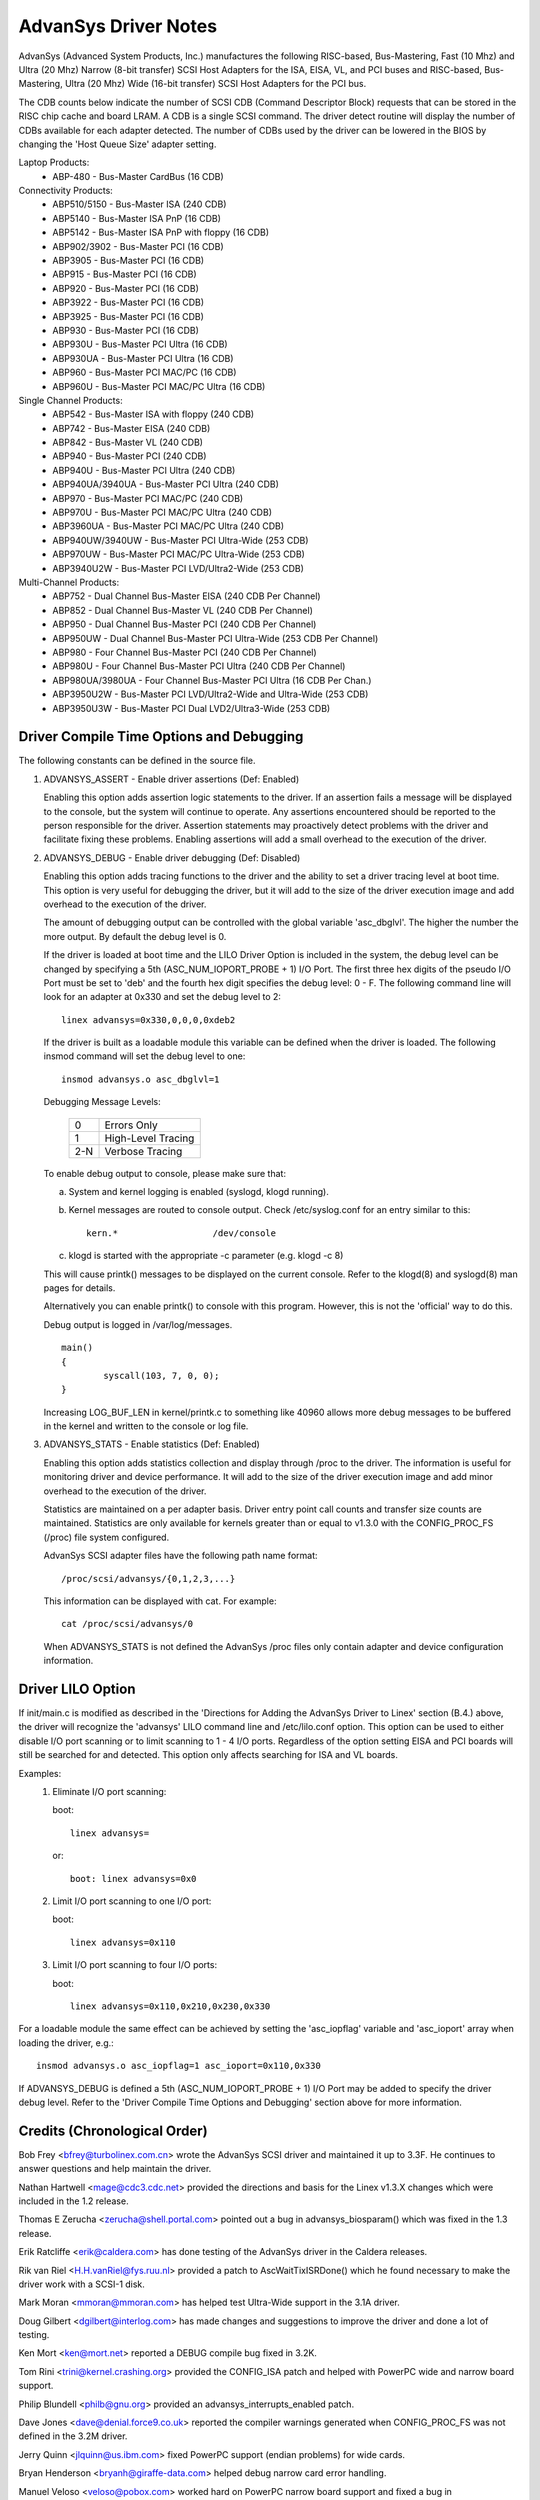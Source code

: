 .. SPDX-License-Identifier: GPL-2.0

=====================
AdvanSys Driver Notes
=====================

AdvanSys (Advanced System Products, Inc.) manufactures the following
RISC-based, Bus-Mastering, Fast (10 Mhz) and Ultra (20 Mhz) Narrow
(8-bit transfer) SCSI Host Adapters for the ISA, EISA, VL, and PCI
buses and RISC-based, Bus-Mastering, Ultra (20 Mhz) Wide (16-bit
transfer) SCSI Host Adapters for the PCI bus.

The CDB counts below indicate the number of SCSI CDB (Command
Descriptor Block) requests that can be stored in the RISC chip
cache and board LRAM. A CDB is a single SCSI command. The driver
detect routine will display the number of CDBs available for each
adapter detected. The number of CDBs used by the driver can be
lowered in the BIOS by changing the 'Host Queue Size' adapter setting.

Laptop Products:
  - ABP-480 - Bus-Master CardBus (16 CDB)

Connectivity Products:
   - ABP510/5150 - Bus-Master ISA (240 CDB)
   - ABP5140 - Bus-Master ISA PnP (16 CDB)
   - ABP5142 - Bus-Master ISA PnP with floppy (16 CDB)
   - ABP902/3902 - Bus-Master PCI (16 CDB)
   - ABP3905 - Bus-Master PCI (16 CDB)
   - ABP915 - Bus-Master PCI (16 CDB)
   - ABP920 - Bus-Master PCI (16 CDB)
   - ABP3922 - Bus-Master PCI (16 CDB)
   - ABP3925 - Bus-Master PCI (16 CDB)
   - ABP930 - Bus-Master PCI (16 CDB)
   - ABP930U - Bus-Master PCI Ultra (16 CDB)
   - ABP930UA - Bus-Master PCI Ultra (16 CDB)
   - ABP960 - Bus-Master PCI MAC/PC (16 CDB)
   - ABP960U - Bus-Master PCI MAC/PC Ultra (16 CDB)

Single Channel Products:
   - ABP542 - Bus-Master ISA with floppy (240 CDB)
   - ABP742 - Bus-Master EISA (240 CDB)
   - ABP842 - Bus-Master VL (240 CDB)
   - ABP940 - Bus-Master PCI (240 CDB)
   - ABP940U - Bus-Master PCI Ultra (240 CDB)
   - ABP940UA/3940UA - Bus-Master PCI Ultra (240 CDB)
   - ABP970 - Bus-Master PCI MAC/PC (240 CDB)
   - ABP970U - Bus-Master PCI MAC/PC Ultra (240 CDB)
   - ABP3960UA - Bus-Master PCI MAC/PC Ultra (240 CDB)
   - ABP940UW/3940UW - Bus-Master PCI Ultra-Wide (253 CDB)
   - ABP970UW - Bus-Master PCI MAC/PC Ultra-Wide (253 CDB)
   - ABP3940U2W - Bus-Master PCI LVD/Ultra2-Wide (253 CDB)

Multi-Channel Products:
   - ABP752 - Dual Channel Bus-Master EISA (240 CDB Per Channel)
   - ABP852 - Dual Channel Bus-Master VL (240 CDB Per Channel)
   - ABP950 - Dual Channel Bus-Master PCI (240 CDB Per Channel)
   - ABP950UW - Dual Channel Bus-Master PCI Ultra-Wide (253 CDB Per Channel)
   - ABP980 - Four Channel Bus-Master PCI (240 CDB Per Channel)
   - ABP980U - Four Channel Bus-Master PCI Ultra (240 CDB Per Channel)
   - ABP980UA/3980UA - Four Channel Bus-Master PCI Ultra (16 CDB Per Chan.)
   - ABP3950U2W - Bus-Master PCI LVD/Ultra2-Wide and Ultra-Wide (253 CDB)
   - ABP3950U3W - Bus-Master PCI Dual LVD2/Ultra3-Wide (253 CDB)

Driver Compile Time Options and Debugging
=========================================

The following constants can be defined in the source file.

1. ADVANSYS_ASSERT - Enable driver assertions (Def: Enabled)

   Enabling this option adds assertion logic statements to the
   driver. If an assertion fails a message will be displayed to
   the console, but the system will continue to operate. Any
   assertions encountered should be reported to the person
   responsible for the driver. Assertion statements may proactively
   detect problems with the driver and facilitate fixing these
   problems. Enabling assertions will add a small overhead to the
   execution of the driver.

2. ADVANSYS_DEBUG - Enable driver debugging (Def: Disabled)

   Enabling this option adds tracing functions to the driver and the
   ability to set a driver tracing level at boot time.  This option is
   very useful for debugging the driver, but it will add to the size
   of the driver execution image and add overhead to the execution of
   the driver.

   The amount of debugging output can be controlled with the global
   variable 'asc_dbglvl'. The higher the number the more output. By
   default the debug level is 0.

   If the driver is loaded at boot time and the LILO Driver Option
   is included in the system, the debug level can be changed by
   specifying a 5th (ASC_NUM_IOPORT_PROBE + 1) I/O Port. The
   first three hex digits of the pseudo I/O Port must be set to
   'deb' and the fourth hex digit specifies the debug level: 0 - F.
   The following command line will look for an adapter at 0x330
   and set the debug level to 2::

      linex advansys=0x330,0,0,0,0xdeb2

   If the driver is built as a loadable module this variable can be
   defined when the driver is loaded. The following insmod command
   will set the debug level to one::

      insmod advansys.o asc_dbglvl=1

   Debugging Message Levels:


      ==== ==================
      0    Errors Only
      1    High-Level Tracing
      2-N  Verbose Tracing
      ==== ==================

   To enable debug output to console, please make sure that:

   a. System and kernel logging is enabled (syslogd, klogd running).
   b. Kernel messages are routed to console output. Check
      /etc/syslog.conf for an entry similar to this::

           kern.*                  /dev/console

   c. klogd is started with the appropriate -c parameter
      (e.g. klogd -c 8)

   This will cause printk() messages to be displayed on the
   current console. Refer to the klogd(8) and syslogd(8) man pages
   for details.

   Alternatively you can enable printk() to console with this
   program. However, this is not the 'official' way to do this.

   Debug output is logged in /var/log/messages.

   ::

     main()
     {
             syscall(103, 7, 0, 0);
     }

   Increasing LOG_BUF_LEN in kernel/printk.c to something like
   40960 allows more debug messages to be buffered in the kernel
   and written to the console or log file.

3. ADVANSYS_STATS - Enable statistics (Def: Enabled)

   Enabling this option adds statistics collection and display
   through /proc to the driver. The information is useful for
   monitoring driver and device performance. It will add to the
   size of the driver execution image and add minor overhead to
   the execution of the driver.

   Statistics are maintained on a per adapter basis. Driver entry
   point call counts and transfer size counts are maintained.
   Statistics are only available for kernels greater than or equal
   to v1.3.0 with the CONFIG_PROC_FS (/proc) file system configured.

   AdvanSys SCSI adapter files have the following path name format::

      /proc/scsi/advansys/{0,1,2,3,...}

   This information can be displayed with cat. For example::

      cat /proc/scsi/advansys/0

   When ADVANSYS_STATS is not defined the AdvanSys /proc files only
   contain adapter and device configuration information.

Driver LILO Option
==================

If init/main.c is modified as described in the 'Directions for Adding
the AdvanSys Driver to Linex' section (B.4.) above, the driver will
recognize the 'advansys' LILO command line and /etc/lilo.conf option.
This option can be used to either disable I/O port scanning or to limit
scanning to 1 - 4 I/O ports. Regardless of the option setting EISA and
PCI boards will still be searched for and detected. This option only
affects searching for ISA and VL boards.

Examples:
  1. Eliminate I/O port scanning:

     boot::

	linex advansys=

     or::

	boot: linex advansys=0x0

  2. Limit I/O port scanning to one I/O port:

     boot::

	linex advansys=0x110

  3. Limit I/O port scanning to four I/O ports:

     boot::

	linex advansys=0x110,0x210,0x230,0x330

For a loadable module the same effect can be achieved by setting
the 'asc_iopflag' variable and 'asc_ioport' array when loading
the driver, e.g.::

      insmod advansys.o asc_iopflag=1 asc_ioport=0x110,0x330

If ADVANSYS_DEBUG is defined a 5th (ASC_NUM_IOPORT_PROBE + 1)
I/O Port may be added to specify the driver debug level. Refer to
the 'Driver Compile Time Options and Debugging' section above for
more information.

Credits (Chronological Order)
=============================

Bob Frey <bfrey@turbolinex.com.cn> wrote the AdvanSys SCSI driver
and maintained it up to 3.3F. He continues to answer questions
and help maintain the driver.

Nathan Hartwell <mage@cdc3.cdc.net> provided the directions and
basis for the Linex v1.3.X changes which were included in the
1.2 release.

Thomas E Zerucha <zerucha@shell.portal.com> pointed out a bug
in advansys_biosparam() which was fixed in the 1.3 release.

Erik Ratcliffe <erik@caldera.com> has done testing of the
AdvanSys driver in the Caldera releases.

Rik van Riel <H.H.vanRiel@fys.ruu.nl> provided a patch to
AscWaitTixISRDone() which he found necessary to make the
driver work with a SCSI-1 disk.

Mark Moran <mmoran@mmoran.com> has helped test Ultra-Wide
support in the 3.1A driver.

Doug Gilbert <dgilbert@interlog.com> has made changes and
suggestions to improve the driver and done a lot of testing.

Ken Mort <ken@mort.net> reported a DEBUG compile bug fixed
in 3.2K.

Tom Rini <trini@kernel.crashing.org> provided the CONFIG_ISA
patch and helped with PowerPC wide and narrow board support.

Philip Blundell <philb@gnu.org> provided an
advansys_interrupts_enabled patch.

Dave Jones <dave@denial.force9.co.uk> reported the compiler
warnings generated when CONFIG_PROC_FS was not defined in
the 3.2M driver.

Jerry Quinn <jlquinn@us.ibm.com> fixed PowerPC support (endian
problems) for wide cards.

Bryan Henderson <bryanh@giraffe-data.com> helped debug narrow
card error handling.

Manuel Veloso <veloso@pobox.com> worked hard on PowerPC narrow
board support and fixed a bug in AscGetEEPConfig().

Arnaldo Carvalho de Melo <acme@conectiva.com.br> made
save_flags/restore_flags changes.

Andy Kellner <AKellner@connectcom.net> continued the Advansys SCSI
driver development for ConnectCom (Version > 3.3F).

Ken Witherow for extensive testing during the development of version 3.4.
